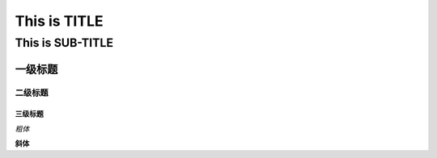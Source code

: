 ==========
This is TITLE
==========

---------------
This is SUB-TITLE
---------------


一级标题
=============

二级标题
-------------

三级标题
'''''''''''''



*粗体*

**斜体**


.. code:: java
   import com.java.util.*;
